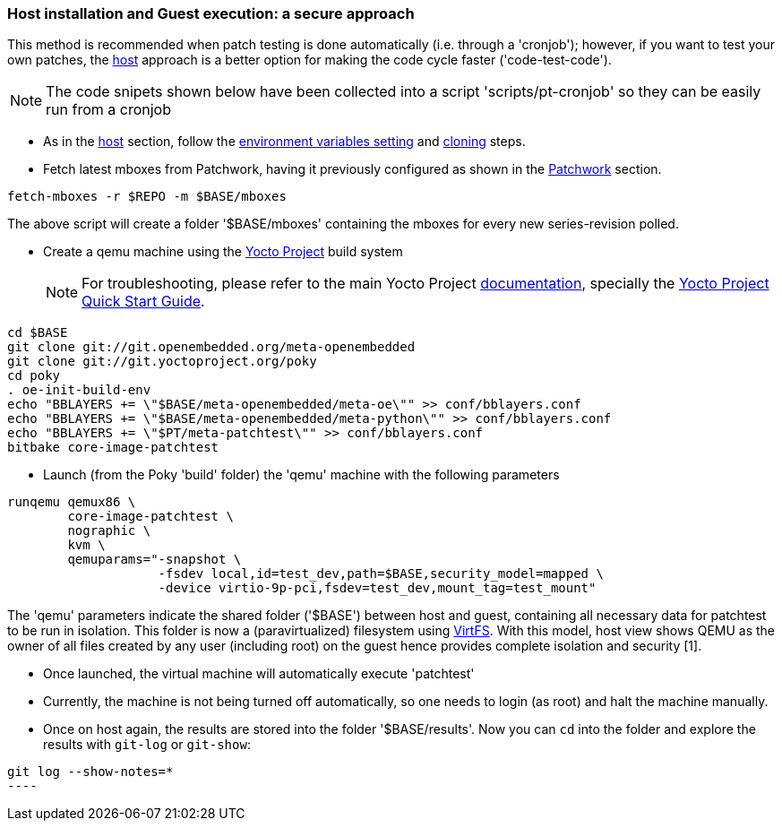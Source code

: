 [[guest]]
=== Host installation and Guest execution: a **secure** approach

This method is recommended when patch testing is done automatically (i.e. through a 'cronjob'); however,
if you want to test your own patches, the <<host,host>> approach is a better option for making the code
cycle faster ('code-test-code').

NOTE: The code snipets shown below have been collected into a script 'scripts/pt-cronjob' so they can be easily run
from a cronjob

* As in the <<host, host>> section, follow the <<env-vars, environment variables setting>> and <<cloning, cloning>> steps.

* Fetch latest mboxes from Patchwork, having it previously configured as shown in the <<pw, Patchwork>> section.

[source, shell]
----
fetch-mboxes -r $REPO -m $BASE/mboxes
----

The above script will create a folder '$BASE/mboxes' containing the mboxes for every
new series-revision polled.

[[poky]]
* Create a qemu machine using the https://www.yoctoproject.org/[Yocto Project] build system
[NOTE]
For troubleshooting, please refer to the main Yocto Project https://www.yoctoproject.org/documentation[documentation], specially the http://www.yoctoproject.org/docs/latest/yocto-project-qs/yocto-project-qs.html[Yocto Project Quick Start Guide].

[source,shell]
----
cd $BASE
git clone git://git.openembedded.org/meta-openembedded
git clone git://git.yoctoproject.org/poky
cd poky
. oe-init-build-env
echo "BBLAYERS += \"$BASE/meta-openembedded/meta-oe\"" >> conf/bblayers.conf
echo "BBLAYERS += \"$BASE/meta-openembedded/meta-python\"" >> conf/bblayers.conf
echo "BBLAYERS += \"$PT/meta-patchtest\"" >> conf/bblayers.conf
bitbake core-image-patchtest
----

* Launch (from the Poky 'build' folder) the 'qemu' machine with the following parameters

[source, shell]
----
runqemu qemux86 \
	core-image-patchtest \
	nographic \
	kvm \
	qemuparams="-snapshot \
		    -fsdev local,id=test_dev,path=$BASE,security_model=mapped \
	            -device virtio-9p-pci,fsdev=test_dev,mount_tag=test_mount"
----

The 'qemu' parameters indicate the shared folder ('$BASE') between host and guest,
containing all necessary data for patchtest to be run in isolation. This folder
is now a (paravirtualized) filesystem using 
https://www.kernel.org/doc/ols/2010/ols2010-pages-109-120.pdf[VirtFS].
With this model, host view shows QEMU as the owner of all files created by any user 
(including root) on the guest hence provides complete isolation and security
[1].

* Once launched, the virtual machine will automatically execute 'patchtest'

* Currently, the machine is not being turned off automatically, so one needs to
login (as root) and halt the machine manually.

* Once on host again, the results are stored into the folder '$BASE/results'. Now you
can `cd` into the folder and explore the results with `git-log` or `git-show`:

[source,shell]
-----
git log --show-notes=*
----

